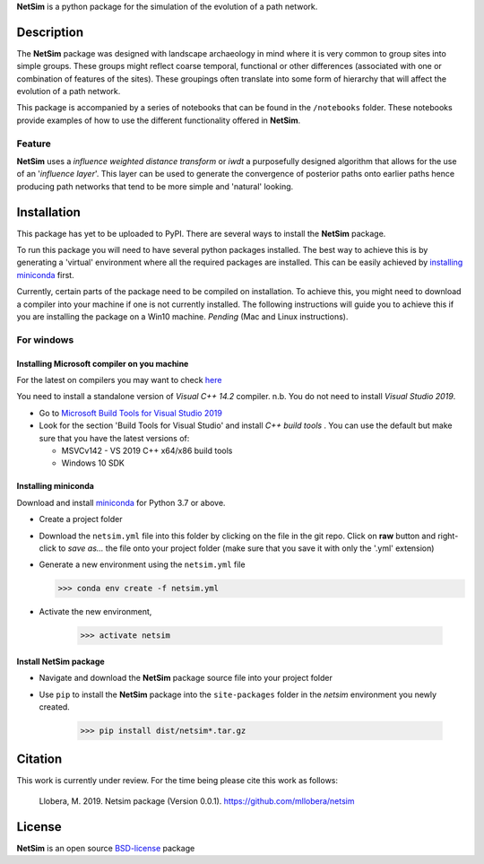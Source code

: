 

.. |NetSim_Logo| image:: https://github.com/mllobera/netsim/raw/master/docs/images/Netsim_Logo.png
   :width: 50px                                       
   :height: 50px                    
   :alt: NetSim                     


|NetSim_Logo|  **NetSim** is a python package for the simulation of the evolution of a path network.

Description
===========

The **NetSim** package was designed with landscape archaeology in mind where it is very common
to group sites into simple groups. These groups might reflect coarse temporal, functional or other
differences (associated with one or combination of features of the sites). These groupings often 
translate into some form of hierarchy that will affect the evolution of a path network.

This package is accompanied by a series of notebooks that can be found in the ``/notebooks`` folder.
These notebooks provide examples of how to use the different functionality offered in **NetSim**.

Feature
-------

**NetSim** uses a *influence weighted distance transform* or *iwdt* a purposefully designed
algorithm that allows for the use of an '*influence layer*'. This layer can be used to generate
the convergence of posterior paths onto earlier paths hence producing path networks that tend to be
more simple and 'natural' looking.

Installation
============

This package has yet to be uploaded to PyPI. There are several ways to install the **NetSim** package.

To run this package you will need to have several python packages installed. The best way to
achieve this is by generating a 'virtual' environment where all the required packages are installed.
This can be easily achieved by `installing miniconda`_ first.

Currently, certain parts of the package need to be compiled on installation. To achieve this, 
you might need to download a compiler into your machine if one is not currently installed. The
following instructions will guide you to achieve this if you are installing the package on a Win10 
machine. *Pending* (Mac and Linux instructions).

For windows
-----------

Installing Microsoft compiler on you machine
^^^^^^^^^^^^^^^^^^^^^^^^^^^^^^^^^^^^^^^^^^^^^

For the latest on compilers you may want to check `here <https://wiki.python.org/moin/WindowsCompilers>`_ 

You need to install a standalone version of *Visual C++ 14.2* compiler. n.b. You do not need to install
*Visual Studio 2019*.

- Go to `Microsoft Build Tools for Visual Studio 2019 <https://www.visualstudio.com/downloads/#build-tools-for-visual-studio-2019>`_
- Look for the section 'Build Tools for Visual Studio' and install *C++ build tools* . You can use the default
  but make sure that you have the latest versions of:

  - MSVCv142 - VS 2019 C++ x64/x86 build tools
  - Windows 10 SDK

Installing miniconda
^^^^^^^^^^^^^^^^^^^^

Download and install `miniconda <https://conda.io/projects/conda/en/latest/user-guide/install/index.html?highlight=conda>`_
for Python 3.7 or above.

- Create a project folder

- Download the ``netsim.yml`` file into this folder by clicking on the file in the git repo. Click on **raw** button 
  and right-click to `save as...` the file onto your project folder (make sure that you save it with only the '.yml'
  extension)

- Generate a new environment using the ``netsim.yml`` file

  >>> conda env create -f netsim.yml

- Activate the new environment,

   >>> activate netsim

Install NetSim package
^^^^^^^^^^^^^^^^^^^^^^

- Navigate and download the **NetSim** package source file into your project folder

- Use ``pip`` to install the **NetSim** package into the ``site-packages`` folder 
  in the *netsim* environment you newly created.

   >>> pip install dist/netsim*.tar.gz


Citation
========

This work is currently under review.  For the time being please cite this work as follows:

    Llobera, M. 2019. Netsim package (Version 0.0.1). https://github.com/mllobera/netsim


License
=======

**NetSim** is an open source `BSD-license <../../../LICENSE.rst>`_ package 










